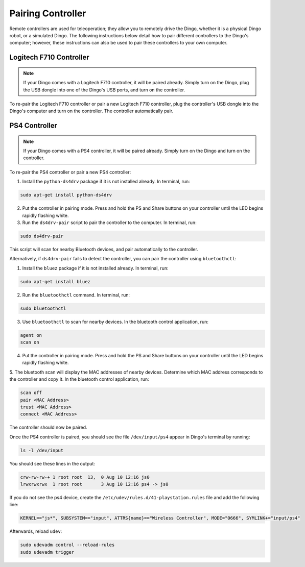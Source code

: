 Pairing Controller
===================

Remote controllers are used for teleoperation; they allow you to remotely drive the Dingo, whether it is a physical Dingo robot, or a simulated Dingo. The following instructions below detail how to pair different controllers to the Dingo's computer; however, these instructions can also be used to pair these controllers to your own computer.

Logitech F710 Controller
---------------------------

.. Note::

  If your Dingo comes with a Logitech F710 controller, it will be paired already. Simply turn on the Dingo, plug the USB dongle into one of the Dingo's USB ports, and turn on the controller.

To re-pair the Logitech F710 controller or pair a new Logitech F710 controller, plug the controller's USB dongle into the Dingo's computer and turn on the controller. The controller automatically pair.

PS4 Controller
---------------

.. Note::

  If your Dingo comes with a PS4 controller, it will be paired already. Simply turn on the Dingo and turn on the controller.

To re-pair the PS4 controller or pair a new PS4 controller:

1. Install the ``python-ds4drv`` package if it is not installed already. In terminal, run:

.. code-block:: bash

  sudo apt-get install python-ds4drv

2. Put the controller in pairing mode. Press and hold the PS and Share buttons on your controller until the LED begins rapidly flashing white.

3. Run the ``ds4drv-pair`` script to pair the controller to the computer. In terminal, run:

.. code-block:: bash

  sudo ds4drv-pair

This script will scan for nearby Bluetooth devices, and pair automatically to the controller.

Alternatively, if ``ds4drv-pair`` fails to detect the controller, you can pair the controller using ``bluetoothctl``:

1. Install the ``bluez`` package if it is not installed already. In terminal, run:

.. code-block:: text

  sudo apt-get install bluez

2. Run the ``bluetoothctl`` command. In terminal, run:

.. code-block:: text

  sudo bluetoothctl

3. Use ``bluetoothctl`` to scan for nearby devices. In the bluetooth control application, run:

.. code-block:: text

  agent on
  scan on

4. Put the controller in pairing mode. Press and hold the PS and Share buttons on your controller until the LED begins rapidly flashing white.

5. The bluetooth scan will display the MAC addresses of nearby devices. Determine which MAC address corresponds to the
controller and copy it. In the bluetooth control application, run:

.. code-block:: text

  scan off
  pair <MAC Address>
  trust <MAC Address>
  connect <MAC Address>

The controller should now be paired.

Once the PS4 controller is paired, you should see the file ``/dev/input/ps4`` appear in Dingo's terminal by running:

.. code-block:: bash

  ls -l /dev/input

You should see these lines in the output:

.. code-block:: bash

  crw-rw-rw-+ 1 root root  13,  0 Aug 10 12:16 js0
  lrwxrwxrwx  1 root root       3 Aug 10 12:16 ps4 -> js0

If you do not see the ps4 device, create the ``/etc/udev/rules.d/41-playstation.rules`` file and add the following line:

.. code-block:: text

  KERNEL=="js*", SUBSYSTEM=="input", ATTRS{name}=="Wireless Controller", MODE="0666", SYMLINK+="input/ps4"

Afterwards, reload ``udev``:

.. code-block:: bash

  sudo udevadm control --reload-rules
  sudo udevadm trigger